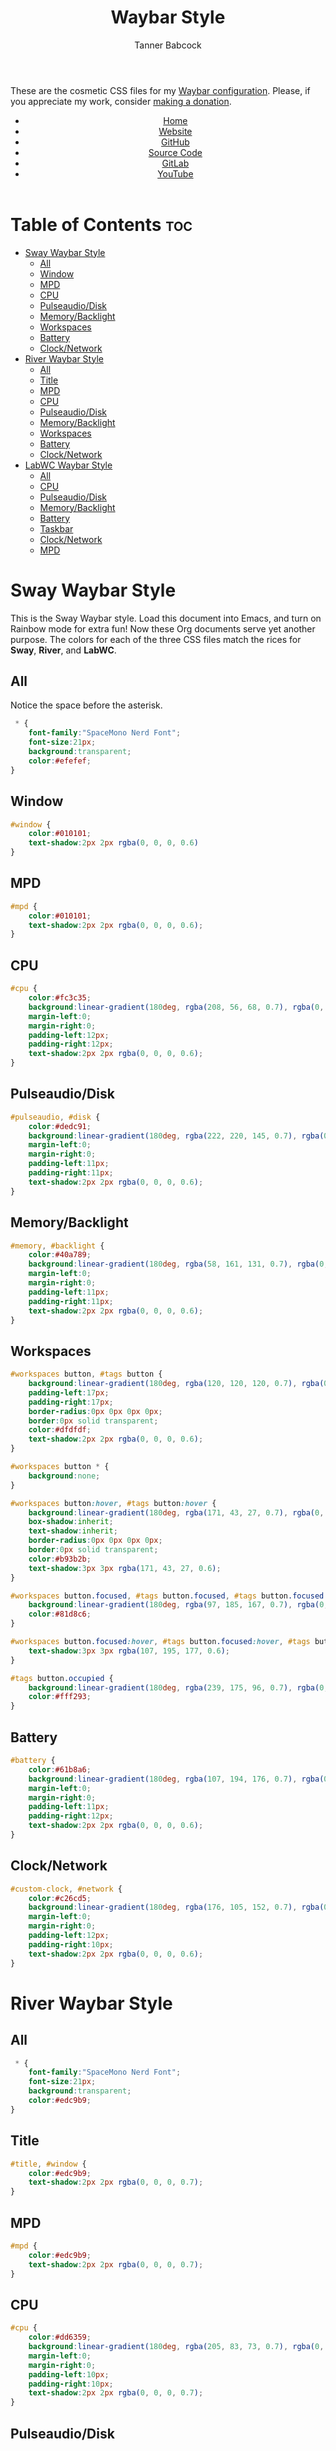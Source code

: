 #+TITLE: Waybar Style
#+AUTHOR: Tanner Babcock
#+EMAIL: babkock@protonmail.com
#+DESCRIPTION: The CSS configuration for Waybar. This literate configuration outputs three CSS files, one for each of the Waybars.
#+KEYWORDS: tanner babcock, tanner, babcock, emacs, linux, gnu linux, waybar, wayland, compositor, sway, river, labwc, sway wm, experimental, noise, technology, open source
#+LANGUAGE: en
#+STARTUP: showeverything
#+OPTIONS: toc:nil num:nil
#+HTML_HEAD: <link rel="stylesheet" type="text/css" href="style.css" />
#+HTML_HEAD_EXTRA: <meta property="og:image" content="/images/ogimage.png" />
#+HTML_HEAD_EXTRA: <meta property="og:image:width" content="660" />
#+HTML_HEAD_EXTRA: <meta property="og:image:height" content="461" />
#+HTML_HEAD_EXTRA: <meta property="og:title" content="Waybar Style" />
#+HTML_HEAD_EXTRA: <meta property="og:description" content="The CSS configuration for Waybar. This literate configuration outputs three CSS files, one for each of the Waybars." />
#+HTML_HEAD_EXTRA: <meta property="og:locale" content="en_US" />
#+HTML_HEAD_EXTRA: <link rel="icon" href="/images/favicon.png" />
#+HTML_HEAD_EXTRA: <link rel="apple-touch-icon" href="/images/apple-touch-icon-180x180.png" />
#+HTML_HEAD_EXTRA: <link rel="icon" href="/images/icon-hires.png" sizes="192x192" />

These are the cosmetic CSS files for my [[https://babkock.github.io/configs/waybar.html][Waybar configuration]]. Please, if you appreciate my work, consider [[https://tannerbabcock.com/donate][making a donation]].

#+BEGIN_EXPORT html
<header>
    <center>
        <ul>
            <li><a href="https://babkock.github.io">Home</a></li>
            <li><a href="https://tannerbabcock.com/home">Website</a></li>
            <li><a href="https://github.com/Babkock" target="_blank">GitHub</a></li>
            <li><a href="https://github.com/Babkock/Babkock.github.io/blob/main/configs/waystyle.html" target="_blank">Source Code</a></li>
            <li><a href="https://gitlab.com/Babkock/" target="_blank">GitLab</a></li>
            <li><a href="https://www.youtube.com/channel/UCdXmrPRUtsl-6pq83x3FrTQ" target="_blank">YouTube</a></li>
        </ul>
    </center>
</header>
#+END_EXPORT

# #+TOC: headings 2

* Table of Contents :toc:
- [[#sway-waybar-style][Sway Waybar Style]]
  - [[#all][All]]
  - [[#window][Window]]
  - [[#mpd][MPD]]
  - [[#cpu][CPU]]
  - [[#pulseaudiodisk][Pulseaudio/Disk]]
  - [[#memorybacklight][Memory/Backlight]]
  - [[#workspaces][Workspaces]]
  - [[#battery][Battery]]
  - [[#clocknetwork][Clock/Network]]
- [[#river-waybar-style][River Waybar Style]]
  - [[#all-1][All]]
  - [[#title][Title]]
  - [[#mpd-1][MPD]]
  - [[#cpu-1][CPU]]
  - [[#pulseaudiodisk-1][Pulseaudio/Disk]]
  - [[#memorybacklight-1][Memory/Backlight]]
  - [[#workspaces-1][Workspaces]]
  - [[#battery-1][Battery]]
  - [[#clocknetwork-1][Clock/Network]]
- [[#labwc-waybar-style][LabWC Waybar Style]]
  - [[#all-2][All]]
  - [[#cpu-2][CPU]]
  - [[#pulseaudiodisk-2][Pulseaudio/Disk]]
  - [[#memorybacklight-2][Memory/Backlight]]
  - [[#battery-2][Battery]]
  - [[#taskbar][Taskbar]]
  - [[#clocknetwork-2][Clock/Network]]
  - [[#mpd-2][MPD]]

* Sway Waybar Style

This is the Sway Waybar style. Load this document into Emacs, and turn on Rainbow mode for extra fun! Now these Org documents serve yet another purpose. The colors for each of the three CSS files match the rices for *Sway*, *River*, and *LabWC*.

** All

Notice the space before the asterisk.

#+begin_src css :tangle style.css
 * {
    font-family:"SpaceMono Nerd Font";
    font-size:21px;
    background:transparent;
    color:#efefef;
}
#+end_src

** Window

#+begin_src css :tangle style.css
#window {
    color:#010101;
    text-shadow:2px 2px rgba(0, 0, 0, 0.6)
}
#+end_src

** MPD

#+begin_src css :tangle style.css
#mpd {
    color:#010101;
    text-shadow:2px 2px rgba(0, 0, 0, 0.6);
}
#+end_src

** CPU

#+begin_src css :tangle style.css
#cpu {
    color:#fc3c35;
    background:linear-gradient(180deg, rgba(208, 56, 68, 0.7), rgba(0, 0, 0, 0.5));
    margin-left:0;
    margin-right:0;
    padding-left:12px;
    padding-right:12px;
    text-shadow:2px 2px rgba(0, 0, 0, 0.6);
}
#+end_src

** Pulseaudio/Disk

#+begin_src css :tangle style.css
#pulseaudio, #disk {
    color:#dedc91;
    background:linear-gradient(180deg, rgba(222, 220, 145, 0.7), rgba(0, 0, 0, 0.5));
    margin-left:0;
    margin-right:0;
    padding-left:11px;
    padding-right:11px;
    text-shadow:2px 2px rgba(0, 0, 0, 0.6);
}
#+end_src

** Memory/Backlight

#+begin_src css :tangle style.css
#memory, #backlight {
    color:#40a789;
    background:linear-gradient(180deg, rgba(58, 161, 131, 0.7), rgba(0, 0, 0, 0.5));
    margin-left:0;
    margin-right:0;
    padding-left:11px;
    padding-right:11px;
    text-shadow:2px 2px rgba(0, 0, 0, 0.6);
}
#+end_src

** Workspaces

#+begin_src css :tangle style.css
#workspaces button, #tags button {
    background:linear-gradient(180deg, rgba(120, 120, 120, 0.7), rgba(0, 0, 0, 0.5));
    padding-left:17px;
    padding-right:17px;
    border-radius:0px 0px 0px 0px;
    border:0px solid transparent;
    color:#dfdfdf;
    text-shadow:2px 2px rgba(0, 0, 0, 0.6);
}

#workspaces button * {
    background:none;
}

#workspaces button:hover, #tags button:hover {
    background:linear-gradient(180deg, rgba(171, 43, 27, 0.7), rgba(0, 0, 0, 0.5));
    box-shadow:inherit;
    text-shadow:inherit;
    border-radius:0px 0px 0px 0px;
    border:0px solid transparent;
    color:#b93b2b;
    text-shadow:3px 3px rgba(171, 43, 27, 0.6);
}

#workspaces button.focused, #tags button.focused, #tags button.focused.occupied {
    background:linear-gradient(180deg, rgba(97, 185, 167, 0.7), rgba(0, 0, 0, 0.5));
    color:#81d8c6;
}

#workspaces button.focused:hover, #tags button.focused:hover, #tags button.focused.occupied:hover {
    text-shadow:3px 3px rgba(107, 195, 177, 0.6);
}

#tags button.occupied {
    background:linear-gradient(180deg, rgba(239, 175, 96, 0.7), rgba(0, 0, 0, 0.5));
    color:#fff293;
}
#+end_src

** Battery

#+begin_src css :tangle style.css
#battery {
    color:#61b8a6;
    background:linear-gradient(180deg, rgba(107, 194, 176, 0.7), rgba(0, 0, 0, 0.5));
    margin-left:0;
    margin-right:0;
    padding-left:11px;
    padding-right:12px;
    text-shadow:2px 2px rgba(0, 0, 0, 0.6);
}
#+end_src

** Clock/Network

#+begin_src css :tangle style.css
#custom-clock, #network {
    color:#c26cd5;
    background:linear-gradient(180deg, rgba(176, 105, 152, 0.7), rgba(0, 0, 0, 0.5));
    margin-left:0;
    margin-right:0;
    padding-left:12px;
    padding-right:10px;
    text-shadow:2px 2px rgba(0, 0, 0, 0.6);
}
#+end_src

* River Waybar Style

** All

#+begin_src css :tangle river.css
 * {
    font-family:"SpaceMono Nerd Font";
    font-size:21px;
    background:transparent;
    color:#edc9b9;
}
#+end_src

** Title

#+begin_src css :tangle river.css
#title, #window {
    color:#edc9b9;
    text-shadow:2px 2px rgba(0, 0, 0, 0.7);
}
#+end_src

** MPD

#+begin_src css :tangle river.css
#mpd {
    color:#edc9b9;
    text-shadow:2px 2px rgba(0, 0, 0, 0.7);
}
#+end_src

** CPU

#+begin_src css :tangle river.css
#cpu {
    color:#dd6359;
    background:linear-gradient(180deg, rgba(205, 83, 73, 0.7), rgba(0, 0, 0, 0.3));
    margin-left:0;
    margin-right:0;
    padding-left:10px;
    padding-right:10px;
    text-shadow:2px 2px rgba(0, 0, 0, 0.7);
}
#+end_src

** Pulseaudio/Disk

#+begin_src css :tangle river.css
#pulseaudio, #disk {
    color:#eec484;
    background:linear-gradient(180deg, rgba(221, 180, 116, 0.7), rgba(0, 0, 0, 0.3));
    margin-left:0;
    margin-right:0;
    padding-left:10px;
    padding-right:10px;
    text-shadow:2px 2px rgba(0, 0, 0, 0.7);
}
#+end_src

** Memory/Backlight

#+begin_src css :tangle river.css
#memory, #backlight {
    color:#63b268;
    background:linear-gradient(180deg, rgba(83, 159, 88, 0.7), rgba(0, 0, 0, 0.3));
    margin-left:0;
    margin-right:0;
    padding-left:10px;
    padding-right:10px;
    text-shadow:2px 2px rgba(0, 0, 0, 0.7);
}
#+end_src

** Workspaces

#+begin_src css :tangle river.css
#workspaces button, #tags button {
    background:linear-gradient(180deg, rgba(75, 138, 192, 0.7), rgba(0, 0, 0, 0.3));
    padding-left:16px;
    padding-right:16px;
    border-radius:0px 0px 0px 0px;
    border:0px solid transparent;
    color:#fc3c35;
    text-shadow:2px 2px rgba(0, 0, 0, 0.7);
}

#workspaces button:hover, #tags button:hover {
    background:linear-gradient(180deg, rgba(221, 180, 116, 0.7), rgba(0, 0, 0, 0.3));
    box-shadow:inherit;
    text-shadow:inherit;
    border-radius:0px 0px 0px 0px;
    border:0px solid transparent;
    color:#bcbcbc;
    text-shadow:3px 3px rgba(221, 180, 116, 0.5);
}

#workspaces button.focused, #tags button.focused, #tags button.focused.occupied {
    background:linear-gradient(180deg, rgba(205, 83, 73, 0.7), rgba(0, 0, 0, 0.3));
    color:#dd6359;
}

#workspaces button.focused:hover, #tags button.focused:hover, #tags button.focused.occupied:hover {
    text-shadow:3px 3px rgba(205, 83, 73, 0.7);
}

#tags button.occupied {
    background:linear-gradient(180deg, rgba(221, 180, 116, 0.6), rgba(0, 0, 0, 0.3));
    color:#eec484;
}
#+end_src

** Battery

#+begin_src css :tangle river.css
#battery {
    color:#5b9ad1;
    background:linear-gradient(180deg, rgba(75, 138, 192, 0.7), rgba(0, 0, 0, 0.3));
    margin-left:0;
    margin-right:0;
    padding-left:12px;
    padding-right:11px;
    text-shadow:2px 2px rgba(0, 0, 0, 0.7);
}
#+end_src

** Clock/Network

#+begin_src css :tangle river.css
#custom-clock, #network {
    color:#58a4a1;
    background:linear-gradient(180deg, rgba(72, 147, 144, 0.7), rgba(0, 0, 0, 0.3));
    margin-left:0;
    margin-right:0;
    padding-left:13px;
    padding-right:11px;
    text-shadow:2px 2px rgba(0, 0, 0, 0.7);
}
#+end_src

* LabWC Waybar Style

** All

#+begin_src css :tangle labwc.css
 * {
    font-family:"SpaceMono Nerd Font";
    font-size:21px;
    background:transparent;
    color:#edc9b9;
}
#+end_src

** CPU

#+begin_src css :tangle labwc.css
#cpu {
    color:#dd6359;
    background:linear-gradient(180deg, rgba(205, 83, 73, 0.9), rgba(0, 0, 0, 0.4));
    margin-left:0;
    margin-right:0;
    padding-left:10px;
    padding-right:10px;
    text-shadow:2px 2px rgba(0, 0, 0, 0.7);
}
#+end_src

** Pulseaudio/Disk

#+begin_src css :tangle labwc.css
#pulseaudio, #disk {
    color:#efef20;
    background:linear-gradient(180deg, rgba(223, 221, 16, 0.9), rgba(0, 0, 0, 0.5));
    margin-left:0;
    margin-right:0;
    padding-left:10px;
    padding-right:10px;
    text-shadow:2px 2px rgba(0, 0, 0, 0.7);
}
#+end_src

** Memory/Backlight

#+begin_src css :tangle labwc.css
#memory, #backlight {
    color:#00dd30;
    background:linear-gradient(180deg, rgba(0, 204, 32, 0.9), rgba(0, 0, 0, 0.5));
    margin-left:0;
    margin-right:0;
    padding-left:10px;
    padding-right:10px;
    text-shadow:2px 2px rgba(0, 0, 0, 0.7);
}
#+end_src

** Battery

#+begin_src css :tangle labwc.css
#battery {
    color:#39a5eb;
    background:linear-gradient(180deg, rgba(41, 149, 219, 0.9), rgba(0, 0, 0, 0.5));
    margin-left:0;
    margin-right:0;
    padding-left:12px;
    padding-right:11px;
    text-shadow:2px 2px rgba(0, 0, 0, 0.7);
}
#+end_src

** Taskbar

#+begin_src css :tangle labwc.css
#taskbar button {
    background:linear-gradient(180deg, rgba(183, 97, 120, 0.9), rgba(0, 0, 0, 0.5));
    padding-left:10px;
    padding-right:9px;
    border-radius:0px 0px 0px 0px;
    border:0px solid transparent;
    color:#c77188;
    text-shadow:2px 2px rgba(0, 0, 0, 0.7);
}
#taskbar button:hover {
    padding-left:10px;
    padding-right:9px;
    border-radius:0px 0px 0px 0px;
    border:0px solid transparent;
    color:#58a4a1;
    background:linear-gradient(180deg, rgba(72, 147, 144, 0.9), rgba(0, 0, 0, 0.5));
    text-shadow:2px 2px rgba(0, 0, 20, 0.7);
}
#taskbar button.maximized {
    color:#00dd30;
    background:linear-gradient(180deg, rgba(0, 204, 32, 0.9), rgba(0, 0, 0, 0.5));
}
#taskbar button.minimized {
    color:#efef20;
    background:linear-gradient(180deg, rgba(223, 221, 16, 0.9), rgba(0, 0, 0, 0.5));
}
#taskbar button.active {
    color:#c98e86;
    background:linear-gradient(180deg, rgba(189, 127, 116, 0.9), rgba(0, 0, 0, 0.5));
}
#taskbar button.maximized:hover {
    color:#c77188;
    background:linear-gradient(180deg, rgba(184, 97, 120, 0.9), rgba(0, 0, 0, 0.5));
}
#taskbar button.active:hover, #taskbar button.minimized:hover {
    color:#58a4a1;
    background:linear-gradient(180deg, rgba(72, 147, 144, 0.9), rgba(0, 0, 0, 0.5));
}
#+end_src

** Clock/Network

#+begin_src css :tangle labwc.css
#custom-clock, #clock, #network {
    color:#58a4a1;
    background:linear-gradient(180deg, rgba(72, 147, 144, 0.9), rgba(0, 0, 0, 0.5));
    margin-left:0;
    margin-right:0;
    padding-left:11px;
    padding-right:9px;
    text-shadow:2px 2px rgba(0, 0, 0, 0.7);
}
#+end_src

** MPD

#+begin_src css :tangle labwc.css
#mpd {
    color:#000000;
    text-shadow:2px 2px rgba(0, 0, 0, 0.7);
}
#+end_src

#+BEGIN_EXPORT html
<footer>
    <center>
        <p>Copyright &copy; 2022 Tanner Babcock.</p>
        <p>This page licensed under the <a href="https://creativecommons.org/licenses/by-nc/4.0/">Creative Commons Attribution-NonCommercial 4.0 International License</a> (CC-BY-NC 4.0).</p>
        <p class="nav">
            <a href="https://babkock.github.io">Home</a> &nbsp;&bull;&nbsp;
            <a href="https://github.com/Babkock/Babkock.github.io/blob/main/configs/waystyle.html" target="_blank">Source Code</a> &nbsp;&bull;&nbsp;
            <a href="https://tannerbabcock.com/home">Website</a> &nbsp;&bull;&nbsp;
            <a href="https://gitlab.com/Babkock/Dotfiles">Dotfiles</a> &nbsp;&bull;&nbsp;
            <a href="https://www.twitch.tv/babkock">Twitch</a> &nbsp;&bull;&nbsp;
            <a href="https://www.paypal.com/donate/?business=X8ZY4CNBJEXVE&no_recurring=0&item_name=Please+help+me+pay+my+bills%2C+and+make+more+interesting+GNU%2FLinux+content%21+I+appreciate+you%21&currency_code=USD" target="_blank"><i>Donate!</i></a>
        </p>
    </center>
</footer>
#+END_EXPORT
